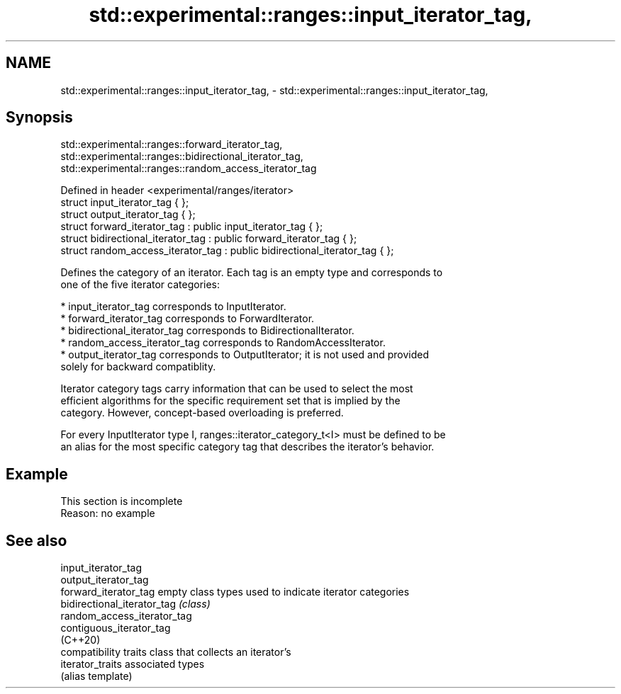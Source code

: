 .TH std::experimental::ranges::input_iterator_tag, 3 "2019.08.27" "http://cppreference.com" "C++ Standard Libary"
.SH NAME
std::experimental::ranges::input_iterator_tag, \- std::experimental::ranges::input_iterator_tag,

.SH Synopsis
                     std::experimental::ranges::forward_iterator_tag,
                  std::experimental::ranges::bidirectional_iterator_tag,
                  std::experimental::ranges::random_access_iterator_tag

   Defined in header <experimental/ranges/iterator>
   struct input_iterator_tag { };
   struct output_iterator_tag { };
   struct forward_iterator_tag : public input_iterator_tag { };
   struct bidirectional_iterator_tag : public forward_iterator_tag { };
   struct random_access_iterator_tag : public bidirectional_iterator_tag { };

   Defines the category of an iterator. Each tag is an empty type and corresponds to
   one of the five iterator categories:

     * input_iterator_tag corresponds to InputIterator.
     * forward_iterator_tag corresponds to ForwardIterator.
     * bidirectional_iterator_tag corresponds to BidirectionalIterator.
     * random_access_iterator_tag corresponds to RandomAccessIterator.
     * output_iterator_tag corresponds to OutputIterator; it is not used and provided
       solely for backward compatiblity.

   Iterator category tags carry information that can be used to select the most
   efficient algorithms for the specific requirement set that is implied by the
   category. However, concept-based overloading is preferred.

   For every InputIterator type I, ranges::iterator_category_t<I> must be defined to be
   an alias for the most specific category tag that describes the iterator's behavior.

.SH Example

    This section is incomplete
    Reason: no example

.SH See also

   input_iterator_tag
   output_iterator_tag
   forward_iterator_tag       empty class types used to indicate iterator categories
   bidirectional_iterator_tag \fI(class)\fP
   random_access_iterator_tag
   contiguous_iterator_tag
   (C++20)
                              compatibility traits class that collects an iterator’s
   iterator_traits            associated types
                              (alias template)
